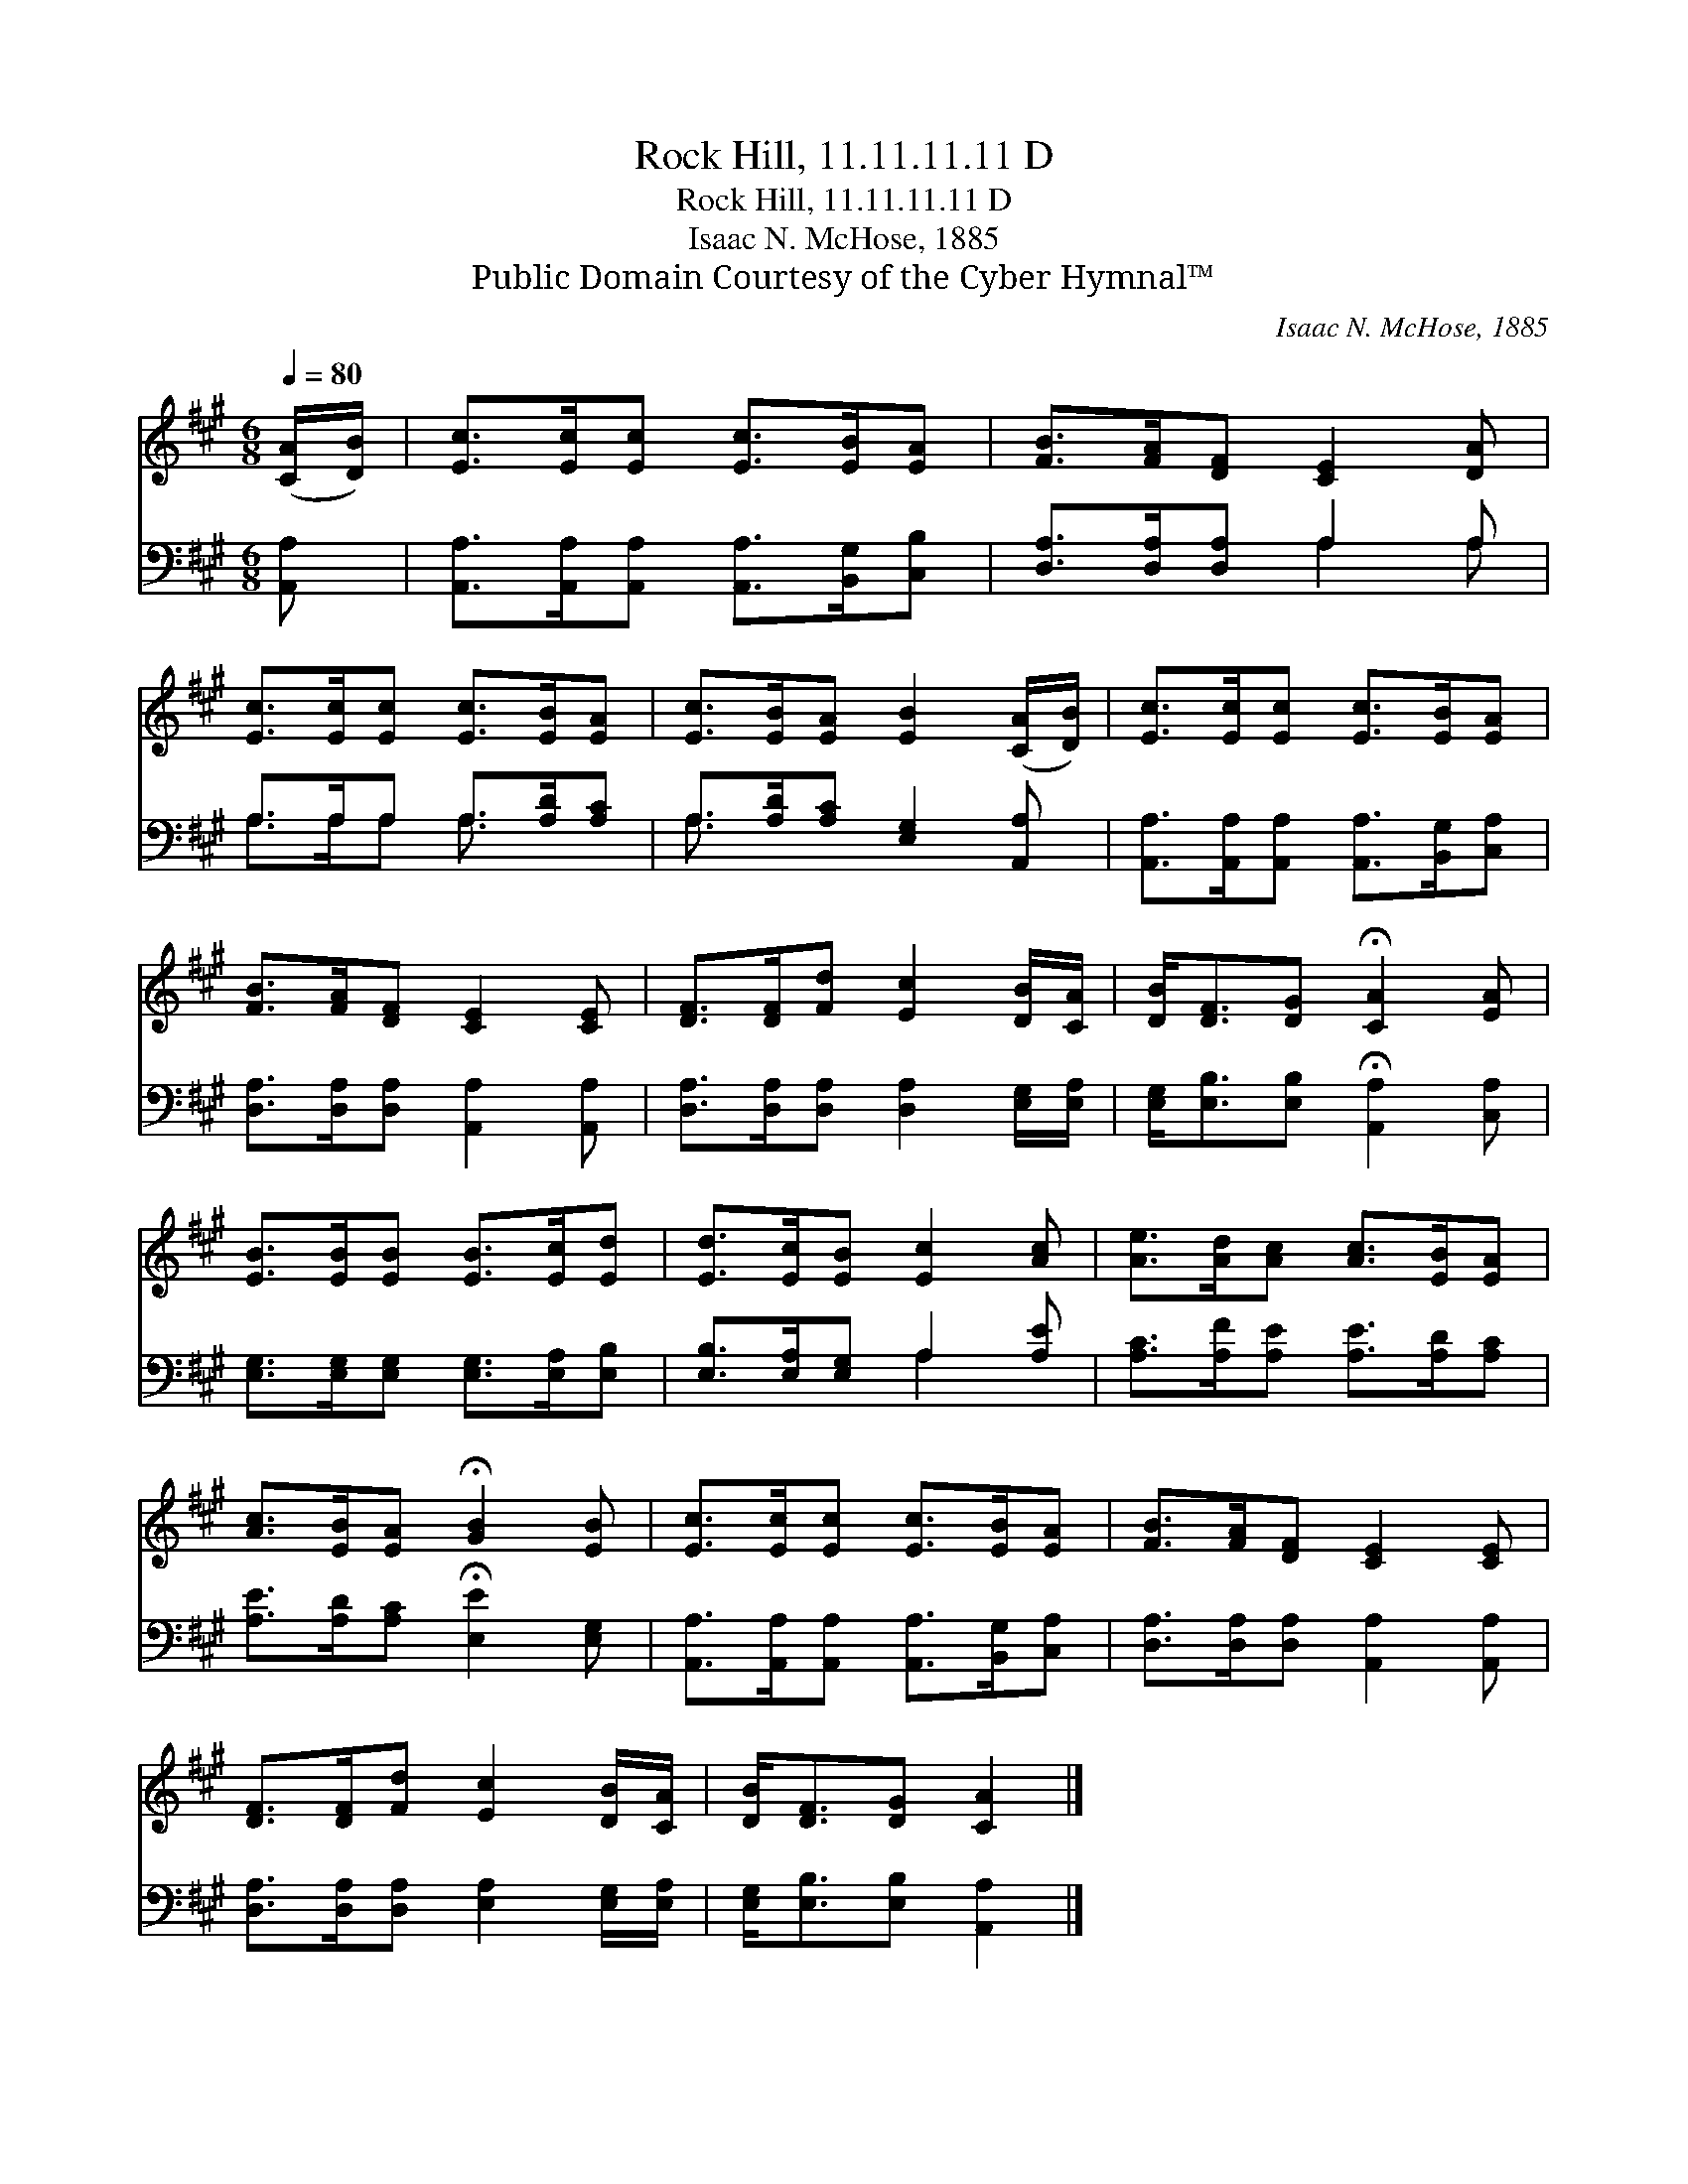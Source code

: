 X:1
T:Rock Hill, 11.11.11.11 D
T:Rock Hill, 11.11.11.11 D
T:Isaac N. McHose, 1885
T:Public Domain Courtesy of the Cyber Hymnal™
C:Isaac N. McHose, 1885
Z:Public Domain
Z:Courtesy of the Cyber Hymnal™
%%score 1 ( 2 3 )
L:1/8
Q:1/4=80
M:6/8
K:A
V:1 treble 
V:2 bass 
V:3 bass 
V:1
 ([CA]/[DB]/) | [Ec]>[Ec][Ec] [Ec]>[EB][EA] | [FB]>[FA][DF] [CE]2 [DA] | %3
 [Ec]>[Ec][Ec] [Ec]>[EB][EA] | [Ec]>[EB][EA] [EB]2 ([CA]/[DB]/) | [Ec]>[Ec][Ec] [Ec]>[EB][EA] | %6
 [FB]>[FA][DF] [CE]2 [CE] | [DF]>[DF][Fd] [Ec]2 [DB]/[CA]/ | [DB]<[DF][DG] !fermata![CA]2 [EA] | %9
 [EB]>[EB][EB] [EB]>[Ec][Ed] | [Ed]>[Ec][EB] [Ec]2 [Ac] | [Ae]>[Ad][Ac] [Ac]>[EB][EA] | %12
 [Ac]>[EB][EA] !fermata![GB]2 [EB] | [Ec]>[Ec][Ec] [Ec]>[EB][EA] | [FB]>[FA][DF] [CE]2 [CE] | %15
 [DF]>[DF][Fd] [Ec]2 [DB]/[CA]/ | [DB]<[DF][DG] [CA]2 |] %17
V:2
 [A,,A,] | [A,,A,]>[A,,A,][A,,A,] [A,,A,]>[B,,G,][C,B,] | [D,A,]>[D,A,][D,A,] A,2 A, | %3
 A,>A,A, A,>[A,D][A,C] | A,>[A,D][A,C] [E,G,]2 [A,,A,] | %5
 [A,,A,]>[A,,A,][A,,A,] [A,,A,]>[B,,G,][C,A,] | [D,A,]>[D,A,][D,A,] [A,,A,]2 [A,,A,] | %7
 [D,A,]>[D,A,][D,A,] [D,A,]2 [E,G,]/[E,A,]/ | [E,G,]<[E,B,][E,B,] !fermata![A,,A,]2 [C,A,] | %9
 [E,G,]>[E,G,][E,G,] [E,G,]>[E,A,][E,B,] | [E,B,]>[E,A,][E,G,] A,2 [A,E] | %11
 [A,C]>[A,F][A,E] [A,E]>[A,D][A,C] | [A,E]>[A,D][A,C] !fermata![E,E]2 [E,G,] | %13
 [A,,A,]>[A,,A,][A,,A,] [A,,A,]>[B,,G,][C,A,] | [D,A,]>[D,A,][D,A,] [A,,A,]2 [A,,A,] | %15
 [D,A,]>[D,A,][D,A,] [E,A,]2 [E,G,]/[E,A,]/ | [E,G,]<[E,B,][E,B,] [A,,A,]2 |] %17
V:3
 x | x6 | x3 A,2 A, | A,>A,A, A,3/2 x3/2 | A,3/2 x9/2 | x6 | x6 | x6 | x6 | x6 | x3 A,2 x | x6 | %12
 x6 | x6 | x6 | x6 | x5 |] %17

